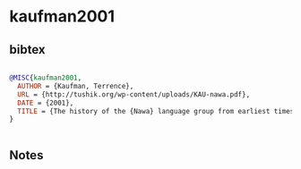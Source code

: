 * kaufman2001




** bibtex

#+NAME: bibtex
#+BEGIN_SRC bibtex

@MISC{kaufman2001,
  AUTHOR = {Kaufman, Terrence},
  URL = {http://tushik.org/wp-content/uploads/KAU-nawa.pdf},
  DATE = {2001},
  TITLE = {The history of the {Nawa} language group from earliest times to the sixteenth century: some initial results},
}


#+END_SRC




** Notes

